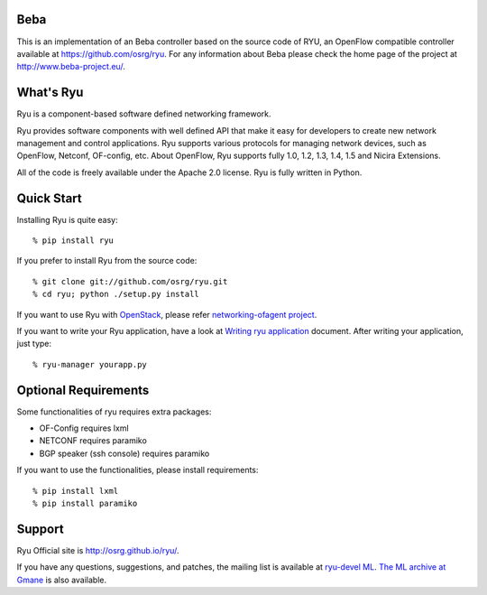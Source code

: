 Beba
=========

This is an implementation of an Beba controller based on the source code of RYU, an OpenFlow compatible controller available at https://github.com/osrg/ryu. For any information about Beba please check the home page of the project at http://www.beba-project.eu/.



What's Ryu
==========
Ryu is a component-based software defined networking framework.

Ryu provides software components with well defined API that make it
easy for developers to create new network management and control
applications. Ryu supports various protocols for managing network
devices, such as OpenFlow, Netconf, OF-config, etc. About OpenFlow,
Ryu supports fully 1.0, 1.2, 1.3, 1.4, 1.5 and Nicira Extensions.

All of the code is freely available under the Apache 2.0 license. Ryu
is fully written in Python.


Quick Start
===========
Installing Ryu is quite easy::

   % pip install ryu

If you prefer to install Ryu from the source code::

   % git clone git://github.com/osrg/ryu.git
   % cd ryu; python ./setup.py install

If you want to use Ryu with `OpenStack <http://openstack.org/>`_,
please refer `networking-ofagent project <https://github.com/stackforge/networking-ofagent>`_.

If you want to write your Ryu application, have a look at
`Writing ryu application <http://ryu.readthedocs.org/en/latest/writing_ryu_app.html>`_ document.
After writing your application, just type::

   % ryu-manager yourapp.py


Optional Requirements
=====================

Some functionalities of ryu requires extra packages:

- OF-Config requires lxml
- NETCONF requires paramiko
- BGP speaker (ssh console) requires paramiko

If you want to use the functionalities, please install requirements::

    % pip install lxml
    % pip install paramiko


Support
=======
Ryu Official site is `<http://osrg.github.io/ryu/>`_.

If you have any
questions, suggestions, and patches, the mailing list is available at
`ryu-devel ML
<https://lists.sourceforge.net/lists/listinfo/ryu-devel>`_.
`The ML archive at Gmane <http://dir.gmane.org/gmane.network.ryu.devel>`_
is also available.
